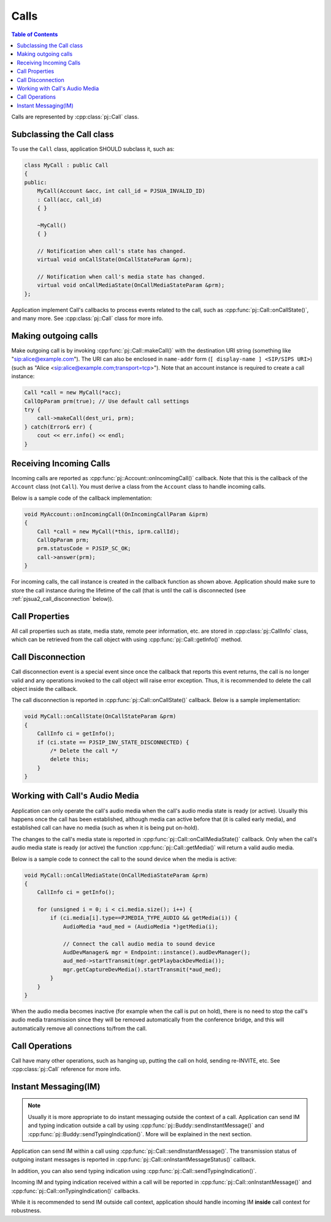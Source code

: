 
Calls
====================

.. contents:: Table of Contents
    :depth: 2


Calls are represented by :cpp:class:`pj::Call` class.

Subclassing the Call class
------------------------------------
To use the ``Call`` class, application SHOULD subclass it, such as:

.. code-block:: c++

    class MyCall : public Call
    {
    public:
        MyCall(Account &acc, int call_id = PJSUA_INVALID_ID)
        : Call(acc, call_id)
        { }

        ~MyCall()
        { }

        // Notification when call's state has changed.
        virtual void onCallState(OnCallStateParam &prm);

        // Notification when call's media state has changed.
        virtual void onCallMediaState(OnCallMediaStateParam &prm);
    };

Application implement Call's callbacks to process events related to the call, such as 
:cpp:func:`pj::Call::onCallState()`, and many more. See :cpp:class:`pj::Call` class
for more info.


Making outgoing calls
--------------------------------------
Make outgoing call is by invoking :cpp:func:`pj::Call::makeCall()` with the destination URI
string (something like "sip:alice@example.com"). The URI can also be enclosed in ``name-addr``
form (``[ display-name ] <SIP/SIPS URI>``) (such as "Alice <sip:alice@example.com;transport=tcp>").
Note that an account instance is required to create a call instance:

.. code-block:: c++

    Call *call = new MyCall(*acc);
    CallOpParam prm(true); // Use default call settings
    try {
        call->makeCall(dest_uri, prm);
    } catch(Error& err) {
        cout << err.info() << endl;
    }


Receiving Incoming Calls
--------------------------------------
Incoming calls are reported as :cpp:func:`pj::Account::onIncomingCall()` callback. Note that
this is the callback of the ``Account`` class (not ``Call``). You must derive a class from the 
``Account`` class to handle incoming calls.

Below is a sample code of the callback implementation:

.. code-block:: c++

    void MyAccount::onIncomingCall(OnIncomingCallParam &iprm)
    {
        Call *call = new MyCall(*this, iprm.callId);
        CallOpParam prm;
        prm.statusCode = PJSIP_SC_OK;
        call->answer(prm);
    }

For incoming calls, the call instance is created in the callback function as shown above. 
Application should make sure to store the call instance during the lifetime of the call (that is 
until the call is disconnected (see :ref:`pjsua2_call_disconnection` below)).


Call Properties
----------------
All call properties such as state, media state, remote peer information, etc. are stored in 
:cpp:class:`pj::CallInfo` class, which can be retrieved from the call object with using 
:cpp:func:`pj::Call::getInfo()` method.


.. _pjsua2_call_disconnection:

Call Disconnection
-------------------
Call disconnection event is a special event since once the callback that reports this event returns, 
the call is no longer valid and any operations invoked to the call object will raise error exception. 
Thus, it is recommended to delete the call object inside the callback.

The call disconnection is reported in :cpp:func:`pj::Call::onCallState()` callback. Below is
a sample implementation:

.. code-block:: c++

    void MyCall::onCallState(OnCallStateParam &prm)
    {
        CallInfo ci = getInfo();
        if (ci.state == PJSIP_INV_STATE_DISCONNECTED) {
            /* Delete the call */
            delete this;
        }
    }

Working with Call's Audio Media
-------------------------------------------------
Application can only operate the call's audio media when the call's audio media state is ready (or active).
Usually this happens once the call has been established, although media can active before that (it is
called early media), and established call can have no media (such as when it is being put on-hold).

The changes to the call's media state is reported in :cpp:func:`pj::Call::onCallMediaState()` callback. 
Only when the call's audio media state is ready (or active) the function :cpp:func:`pj::Call::getMedia()` 
will return a valid audio media.

Below is a sample code to connect the call to the sound device when the media is active:

.. code-block:: c++

    void MyCall::onCallMediaState(OnCallMediaStateParam &prm)
    {
        CallInfo ci = getInfo();

        for (unsigned i = 0; i < ci.media.size(); i++) {
            if (ci.media[i].type==PJMEDIA_TYPE_AUDIO && getMedia(i)) {
                AudioMedia *aud_med = (AudioMedia *)getMedia(i);

                // Connect the call audio media to sound device
                AudDevManager& mgr = Endpoint::instance().audDevManager();
                aud_med->startTransmit(mgr.getPlaybackDevMedia());
                mgr.getCaptureDevMedia().startTransmit(*aud_med);
            }
        }
    }

When the audio media becomes inactive (for example when the call is put on hold), there is no need to 
stop the call's audio media transmission since they will be removed automatically from the conference 
bridge, and this will automatically remove all connections to/from the call.

Call Operations
-------------------
Call have many other operations, such as hanging up, putting the call on hold, sending re-INVITE, etc. 
See :cpp:class:`pj::Call` reference for more info.


Instant Messaging(IM)
---------------------
.. note::

    Usually it is more appropriate to do instant messaging outside the context of a
    call. Application can send IM and typing indication outside a call by using 
    :cpp:func:`pj::Buddy::sendInstantMessage()` and :cpp:func:`pj::Buddy::sendTypingIndication()`.
    More will be explained in the next section.

Application can send IM within a call using :cpp:func:`pj::Call::sendInstantMessage()`. The transmission status 
of outgoing instant messages is reported in :cpp:func:`pj::Call::onInstantMessageStatus()` callback.

In addition, you can also send typing indication using 
:cpp:func:`pj::Call::sendTypingIndication()`.

Incoming IM and typing indication received within a call will be reported in 
:cpp:func:`pj::Call::onInstantMessage()` and :cpp:func:`pj::Call::onTypingIndication()`
callbacks.

While it is recommended to send IM outside call context, application should handle incoming
IM **inside** call context for robustness.
